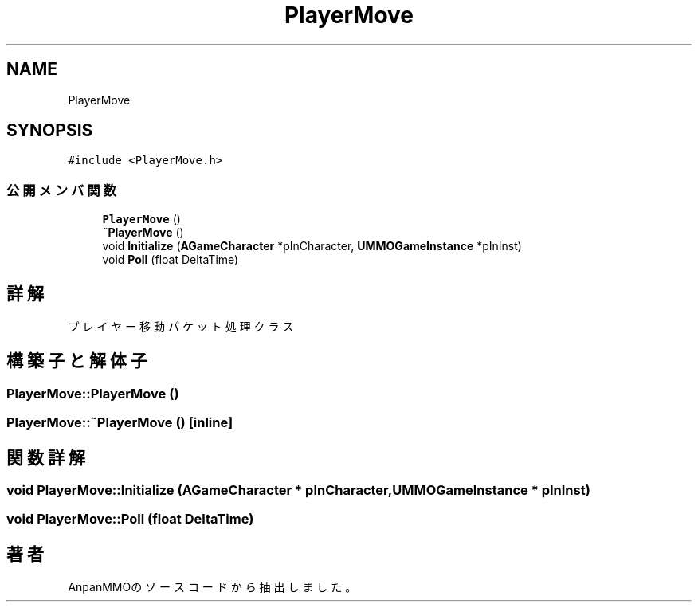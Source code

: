 .TH "PlayerMove" 3 "2018年12月21日(金)" "AnpanMMO" \" -*- nroff -*-
.ad l
.nh
.SH NAME
PlayerMove
.SH SYNOPSIS
.br
.PP
.PP
\fC#include <PlayerMove\&.h>\fP
.SS "公開メンバ関数"

.in +1c
.ti -1c
.RI "\fBPlayerMove\fP ()"
.br
.ti -1c
.RI "\fB~PlayerMove\fP ()"
.br
.ti -1c
.RI "void \fBInitialize\fP (\fBAGameCharacter\fP *pInCharacter, \fBUMMOGameInstance\fP *pInInst)"
.br
.ti -1c
.RI "void \fBPoll\fP (float DeltaTime)"
.br
.in -1c
.SH "詳解"
.PP 
プレイヤー移動パケット処理クラス 
.SH "構築子と解体子"
.PP 
.SS "PlayerMove::PlayerMove ()"

.SS "PlayerMove::~PlayerMove ()\fC [inline]\fP"

.SH "関数詳解"
.PP 
.SS "void PlayerMove::Initialize (\fBAGameCharacter\fP * pInCharacter, \fBUMMOGameInstance\fP * pInInst)"

.SS "void PlayerMove::Poll (float DeltaTime)"


.SH "著者"
.PP 
 AnpanMMOのソースコードから抽出しました。
